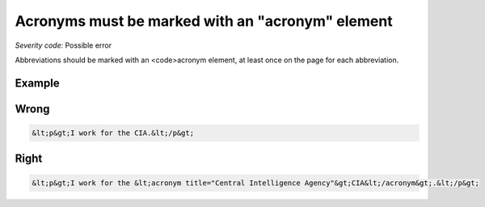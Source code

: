 ===============================
Acronyms must be marked with an "acronym" element
===============================

*Severity code:* Possible error

.. php:class:: documentAcronymsHaveElement


Abbreviations should be marked with an <code>acronym element, at least once on the page for each abbreviation.



Example
-------
Wrong
-----

.. code-block:: html

    &lt;p&gt;I work for the CIA.&lt;/p&gt;



Right
-----

.. code-block:: html

    &lt;p&gt;I work for the &lt;acronym title="Central Intelligence Agency"&gt;CIA&lt;/acronym&gt;.&lt;/p&gt;




